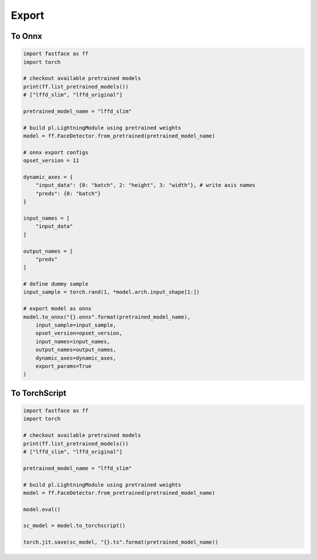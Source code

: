 Export
======


To Onnx
++++++++++++++

.. code-block:: python

    import fastface as ff
    import torch

    # checkout available pretrained models
    print(ff.list_pretrained_models())
    # ["lffd_slim", "lffd_original"]

    pretrained_model_name = "lffd_slim"

    # build pl.LightningModule using pretrained weights
    model = ff.FaceDetector.from_pretrained(pretrained_model_name)

    # onnx export configs
    opset_version = 11

    dynamic_axes = {
        "input_data": {0: "batch", 2: "height", 3: "width"}, # write axis names
        "preds": {0: "batch"}
    }

    input_names = [
        "input_data"
    ]

    output_names = [
        "preds"
    ]

    # define dummy sample
    input_sample = torch.rand(1, *model.arch.input_shape[1:])

    # export model as onnx
    model.to_onnx("{}.onnx".format(pretrained_model_name),
        input_sample=input_sample,
        opset_version=opset_version,
        input_names=input_names,
        output_names=output_names,
        dynamic_axes=dynamic_axes,
        export_params=True
    )

To TorchScript
+++++++++++++++++++++

.. code-block:: python

    import fastface as ff
    import torch

    # checkout available pretrained models
    print(ff.list_pretrained_models())
    # ["lffd_slim", "lffd_original"]

    pretrained_model_name = "lffd_slim"

    # build pl.LightningModule using pretrained weights
    model = ff.FaceDetector.from_pretrained(pretrained_model_name)

    model.eval()

    sc_model = model.to_torchscript()

    torch.jit.save(sc_model, "{}.ts".format(pretrained_model_name))